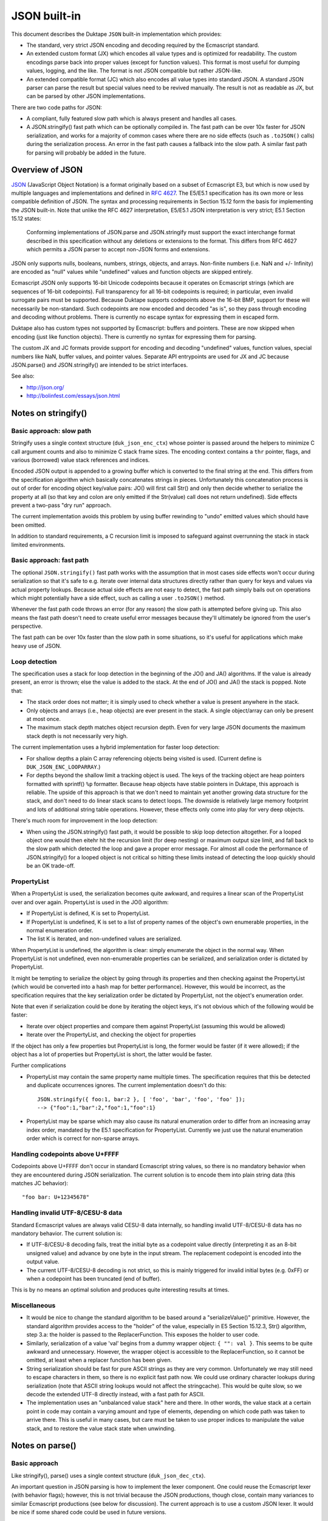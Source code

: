 =============
JSON built-in
=============

This document describes the Duktape ``JSON`` built-in implementation which
provides:

* The standard, very strict JSON encoding and decoding required by the
  Ecmascript standard.

* An extended custom format (JX) which encodes all value types and is
  optimized for readability.  The custom encodings parse back into proper
  values (except for function values).  This format is most useful for
  dumping values, logging, and the like.  The format is not JSON compatible
  but rather JSON-like.

* An extended compatible format (JC) which also encodes all value types
  into standard JSON.  A standard JSON parser can parse the result but
  special values need to be revived manually.  The result is not as
  readable as JX, but can be parsed by other JSON implementations.

There are two code paths for JSON:

* A compliant, fully featured slow path which is always present and handles
  all cases.

* A JSON.stringify() fast path which can be optionally compiled in.  The fast
  path can be over 10x faster for JSON serialization, and works for a majority
  of common cases where there are no side effects (such as ``.toJSON()`` calls)
  during the serialization process.  An error in the fast path causes a fallback
  into the slow path.  A similar fast path for parsing will probably be added
  in the future.

Overview of JSON
================

JSON_ (JavaScript Object Notation) is a format originally based on a subset of
Ecmascript E3, but which is now used by multiple languages and implementations
and defined in `RFC 4627`_.  The E5/E5.1 specification has its own more or
less compatible definition of JSON.  The syntax and processing requirements in
Section 15.12 form the basis for implementing the JSON built-in.  Note that
unlike the RFC 4627 interpretation, E5/E5.1 JSON interpretation is very strict;
E5.1 Section 15.12 states:

  Conforming implementations of JSON.parse and JSON.stringify must support
  the exact interchange format described in this specification without any
  deletions or extensions to the format. This differs from RFC 4627 which
  permits a JSON parser to accept non-JSON forms and extensions.

.. _JSON: http://en.wikipedia.org/wiki/JSON
.. _`RFC 4627`: http://www.ietf.org/rfc/rfc4627.txt

JSON only supports nulls, booleans, numbers, strings, objects, and arrays.
Non-finite numbers (i.e. NaN and +/- Infinity) are encoded as "null" values
while "undefined" values and function objects are skipped entirely.

Ecmascript JSON only supports 16-bit Unicode codepoints because it operates
on Ecmascript strings (which are sequences of 16-bit codepoints).  Full
transparency for all 16-bit codepoints is required; in particular, even
invalid surrogate pairs must be supported.  Because Duktape supports codepoints
above the 16-bit BMP, support for these will necessarily be non-standard.
Such codepoints are now encoded and decoded "as is", so they pass through
encoding and decoding without problems.  There is currently no escape syntax
for expressing them in escaped form.

Duktape also has custom types not supported by Ecmascript: buffers and
pointers.  These are now skipped when encoding (just like function objects).
There is currently no syntax for expressing them for parsing.

The custom JX and JC formats provide support for encoding and decoding
"undefined" values, function values, special numbers like NaN, buffer values,
and pointer values.  Separate API entrypoints are used for JX and JC
because JSON.parse() and JSON.stringify() are intended to be strict interfaces.

See also:

* http://json.org/

* http://bolinfest.com/essays/json.html

Notes on stringify()
====================

Basic approach: slow path
-------------------------

Stringify uses a single context structure (``duk_json_enc_ctx``) whose pointer
is passed around the helpers to minimize C call argument counts and also to
minimize C stack frame sizes.  The encoding context contains a ``thr`` pointer,
flags, and various (borrowed) value stack references and indices.

Encoded JSON output is appended to a growing buffer which is converted to the
final string at the end.  This differs from the specification algorithm which
basically concatenates strings in pieces.  Unfortunately this concatenation
process is out of order for encoding object key/value pairs: JO() will first
call Str() and only then decide whether to serialize the property at all (so
that key and colon are only emitted if the Str(value) call does not return
undefined).  Side effects prevent a two-pass "dry run" approach.

The current implementation avoids this problem by using buffer rewinding to
"undo" emitted values which should have been omitted.

In addition to standard requirements, a C recursion limit is imposed to
safeguard against overrunning the stack in stack limited environments.

Basic approach: fast path
-------------------------

The optional ``JSON.stringify()`` fast path works with the assumption that in
most cases side effects won't occur during serialization so that it's safe to
e.g. iterate over internal data structures directly rather than query for keys
and values via actual property lookups.  Because actual side effects are not
easy to detect, the fast path simply bails out on operations which might
potentially have a side effect, such as calling a user ``.toJSON()`` method.

Whenever the fast path code throws an error (for any reason) the slow path is
attempted before giving up.  This also means the fast path doesn't need to
create useful error messages because they'll ultimately be ignored from the
user's perspective.

The fast path can be over 10x faster than the slow path in some situations,
so it's useful for applications which make heavy use of JSON.

Loop detection
--------------

The specification uses a stack for loop detection in the beginning of the
JO() and JA() algorithms.  If the value is already present, an error is thrown;
else the value is added to the stack.  At the end of JO() and JA() the stack
is popped.  Note that:

* The stack order does not matter; it is simply used to check whether a
  value is present anywhere in the stack.

* Only objects and arrays (i.e., heap objects) are ever present in the stack.
  A single object/array can only be present at most once.

* The maximum stack depth matches object recursion depth.  Even for very
  large JSON documents the maximum stack depth is not necessarily very high.

The current implementation uses a hybrid implementation for faster loop
detection:

* For shallow depths a plain C array referencing objects being visited is
  used.  (Current define is ``DUK_JSON_ENC_LOOPARRAY``.)

* For depths beyond the shallow limit a tracking object is used.  The
  keys of the tracking object are heap pointers formatted with sprintf()
  ``%p`` formatter.  Because heap objects have stable pointers in Duktape,
  this approach is reliable.  The upside of this approach is that we don't
  need to maintain yet another growing data structure for the stack, and don't
  need to do linear stack scans to detect loops.  The downside is relatively
  large memory footprint and lots of additional string table operations.
  However, these effects only come into play for very deep objects.

There's much room for improvement in the loop detection:

* When using the JSON.stringify() fast path, it would be possible to skip
  loop detection altogether.  For a looped object one would then eitehr hit
  the recursion limit (for deep nesting) or maximum output size limit, and
  fall back to the slow path which detected the loop and gave a proper error
  message.  For almost all code the performance of JSON.stringify() for a
  looped object is not critical so hitting these limits instead of detecting
  the loop quickly should be an OK trade-off.

PropertyList
------------

When a PropertyList is used, the serialization becomes quite awkward, and
requires a linear scan of the PropertyList over and over again. PropertyList
is used in the JO() algorithm:

* If PropertyList is defined, K is set to PropertyList.

* If PropertyList is undefined, K is set to a list of property names of
  the object's own enumerable properties, in the normal enumeration order.

* The list K is iterated, and non-undefined values are serialized.

When PropertyList is undefined, the algorithm is clear: simply enumerate
the object in the normal way.  When PropertyList is not undefined, even
non-enumerable properties can be serialized, and serialization order is
dictated by PropertyList.

It might be tempting to serialize the object by going through its properties
and then checking against the PropertyList (which would be converted into a
hash map for better performance).  However, this would be incorrect, as the
specification requires that the key serialization order be dictated by
PropertyList, not the object's enumeration order.

Note that even if serialization could be done by iterating the object keys,
it's not obvious which of the following would be faster:

* Iterate over object properties and compare them against PropertyList
  (assuming this would be allowed)

* Iterate over the PropertyList, and checking the object for properties

If the object has only a few properties but PropertyList is long, the
former would be faster (if it were allowed); if the object has a lot of
properties but PropertyList is short, the latter would be faster.

Further complications

* PropertyList may contain the same property name multiple times.  The
  specification requires that this be detected and duplicate occurrences
  ignores.  The current implementation doesn't do this::

    JSON.stringify({ foo:1, bar:2 }, [ 'foo', 'bar', 'foo', 'foo' ]);
    --> {"foo":1,"bar":2,"foo":1,"foo":1}

* PropertyList may be sparse which may also cause its natural enumeration
  order to differ from an increasing array index order, mandated by the
  E5.1 specification for PropertyList.  Currently we just use the natural
  enumeration order which is correct for non-sparse arrays.

Handling codepoints above U+FFFF
--------------------------------

Codepoints above U+FFFF don't occur in standard Ecmascript string values,
so there is no mandatory behavior when they are encountered during JSON
serialization.  The current solution is to encode them into plain string
data (this matches JC behavior)::

  "foo bar: U+12345678"

Handling invalid UTF-8/CESU-8 data
----------------------------------

Standard Ecmascript values are always valid CESU-8 data internally, so
handling invalid UTF-8/CESU-8 data has no mandatory behavior.  The current
solution is:

* If UTF-8/CESU-8 decoding fails, treat the initial byte as a codepoint
  value directly (interpreting it as an 8-bit unsigned value) and advance
  by one byte in the input stream.  The replacement codepoint is encoded
  into the output value.

* The current UTF-8/CESU-8 decoding is not strict, so this is mainly
  triggered for invalid initial bytes (e.g. 0xFF) or when a codepoint has
  been truncated (end of buffer).

This is by no means an optimal solution and produces quite interesting
results at times.

Miscellaneous
-------------

* It would be nice to change the standard algorithm to be based around
  a "serializeValue()" primitive.  However, the standard algorithm provides
  access to the "holder" of the value, especially in E5 Section 15.12.3,
  Str() algorithm, step 3.a: the holder is passed to the ReplacerFunction.
  This exposes the holder to user code.

* Similarly, serialization of a value 'val' begins from a dummy wrapper
  object: ``{ "": val }``.  This seems to be quite awkward and unnecessary.
  However, the wrapper object is accessible to the ReplacerFunction, so
  it cannot be omitted, at least when a replacer function has been given.

* String serialization should be fast for pure ASCII strings as they
  are very common.  Unfortunately we may still need to escape characters
  in them, so there is no explicit fast path now.  We could use ordinary
  character lookups during serialization (note that ASCII string lookups
  would not affect the stringcache).  This would be quite slow, so we
  decode the extended UTF-8 directly instead, with a fast path for ASCII.

* The implementation uses an "unbalanced value stack" here and there.  In
  other words, the value stack at a certain point in code may contain a
  varying amount and type of elements, depending on which code path was
  taken to arrive there.  This is useful in many cases, but care must be
  taken to use proper indices to manipulate the value stack, and to restore
  the value stack state when unwinding.

Notes on parse()
================

Basic approach
--------------

Like stringify(), parse() uses a single context structure (``duk_json_dec_ctx``).

An important question in JSON parsing is how to implement the lexer component.
One could reuse the Ecmascript lexer (with behavior flags); however, this is
not trivial because the JSON productions, though close, contain many variances
to similar Ecmascript productions (see below for discussion).  The current
approach is to use a custom JSON lexer.  It would be nice if some shared code
could be used in future versions.

Parsing is otherwise quite straightforward: parsed values are pushed to the
value stack and added piece by piece into container objects (arrays and
objects).  String data is x-UTF-8-decoded on-the-fly, with ASCII codepoints
avoiding an actual decode call (note that all JSON punctuators are ASCII
characters).  Non-ASCII characters will be decoded and re-encoded.
Currently no byte/character lookahead is necessary.

Once basic parsing is complete, a possible recursive "reviver" walk is
performed.

A C recursion limit is imposed for parse(), just like stringify().

Comparison of JSON and Ecmascript syntax
----------------------------------------

JSONWhiteSpace
::::::::::::::

JSONWhiteSpace does not have a direct Ecmascript syntax equivalent.

JSONWhiteSpace is defined as::

  JSONWhiteSpace::
      <TAB>
      <CR>
      <LF>
      <SP>

whereas Ecmascript WhiteSpace and LineTerminator are::

  WhiteSpace::
      <TAB>
      <VT>
      <FF>
      <SP>
      <NBSP>
      <BOM>
      <USP>

  LineTerminator::
      <LF>
      <CR>
      <LS>
      <PS>

Because JSONWhiteSpace includes line terminators, the closest Ecmascript
equivalent is WhiteSpace + LineTerminator.  However, that includes several
additional characters.

JSONString
::::::::::

JSONString is defined as::

  JSONString::
      " JSONStringCharacters_opt "

  JSONStringCharacters::
      JSONStringCharacter JSONStringCharacters_opt

  JSONStringCharacter::
      SourceCharacter but not one of " or \ or U+0000 through U+001F
      \ JSONEscapeSequence

  JSONEscapeSequence ::
      JSONEscapeCharacter
      UnicodeEscapeSequence

  JSONEscapeCharacter :: one of
      " / \ b f n r t

The closest equivalent is Ecmascript StringLiteral with only the double
quote version accepted::

  StringLiteral::
      " DoubleStringCharacters_opt "
      ' SingleStringCharacters_opt '

  DoubleStringCharacters::
      DoubleStringCharacter DoubleStringCharacters_opt

  DoubleStringCharacter::
      SourceCharacter but not one of " or \ or LineTerminator
      \ EscapeSequence
      LineContinuation

  SourceCharacter: any Unicode code unit

Other differences include:

* Ecmascript DoubleStringCharacter accepts source characters between
  U+0000 and U+001F (except U+000A and U+000D, which are part of
  LineTerminator).  JSONStringCharacter does not.

* Ecmascript DoubleStringCharacter accepts LineContinuation,
  JSONStringCharacter does not.

* Ecmascript DoubleStringCharacter accepts and parses broken escapes
  as single-character identity escapes, e.g. the string "\\u123" is
  parsed as "u123".  This happens because EscapeSequence contains a
  NonEscapeCharacter production which acts as an "escape hatch" for
  such cases.  JSONStringCharacter is strict and will cause a SyntaxError
  for such escapes.

* Ecmascript EscapeSequence accepts single quote escape ("\\'"),
  JSONEscapeSequence does not.

* Ecmascript EscapeSequence accepts zero escape ("\\0"), JSONEscapeSequence
  does not.

* Ecmascript EscapeSequence accepts hex escapes ("\\xf7"),
  JSONEscapeSequence does not.

* JSONEscapeSquence accepts forward slash escape ("\\/").  Ecmascript
  EscapeSequence has no explicit support for it, but it is accepted through
  the NonEscapeCharacter production.

Note that JSONEscapeSequence is a proper subset of EscapeSequence.

JSONNumber
::::::::::

JSONNumber is defined as::

  JSONNumber::
      -_opt DecimalIntegerLiteral JSONFraction_opt ExponentPart_opt

Ecmascript NumericLiteral and DecimalLiteral::

  NumericLiteral::
      DecimalLiteral | HexIntegerLiteral

  DecimalLiteral::
      DecimalIntegerLiteral . DecimalDigits_opt ExponentPart_opt
      . DecimalDigits ExponentPart_opt
      DecimalIntegerLiteral ExponentPart_opt

  ...

Another close match would be StrDecimalLiteral::

  StrDecimalLiteral::
      StrUnsignedDecimalLiteral
      + StrUnsignedDecimalLiteral
      - StrUnsignedDecimalLiteral

  StrUnsignedDecimalLiteral::
      Infinity
      DecimalDigits . DecimalDigits_opt ExponentPart_opt
      . DecimalDigits ExponentPart_opt

Some differences between JSONNumber and DecimalLiteral:

* NumericLiteral allows either DecimalLiteral (which is closest to JSONNumber)
  and HexIntegerLiteral.  JSON does not allow hex literals.

* JSONNumber is a *almost* proper subset of DecimalLiteral:

  - DecimalLiteral allows period without fractions (e.g. "1." === "1"),
    JSONNumber does not.

  - DecimalLiteral allows a number to begin with a period without a leading
    zero (e.g. ".123"), JSONNumber does not.

  - DecimalLiteral does not allow leading zeros (although many implementations
    allow them and may parse them as octal; e.g. V8 will parse "077" as octal
    and "099" as decimal).  JSONNumber does not allow octals, and given that
    JSON is a strict syntax in nature, parsing octals or leading zeroes should
    not be allowed.

  - However, JSONNumber allows a leading minus sign, DecimalLiteral does not.
    For Ecmascript code, the leading minus sign is an unary minus operator,
    and it not part of the literal.

* There are no NaN or infinity literals.  There are no such literals for
  Ecmascript either but they become identifier references and *usually*
  evaluate to useful constants.

JSONNullLiteral
:::::::::::::::

Trivially the same as NullLiteral.

JSONBooleanLiteral
::::::::::::::::::

Trivially the same as BooleanLiteral.

Extended custom encoding (JX)
=============================

The extended custom encoding format (JX, controlled by the define
``DUK_USE_JX``) extends the JSON syntax in an incompatible way, with
the goal of serializing as many values as faithfully and readably as
possible, with as many values as possible parsing back into an accurate
representation of the original value.  All results are printable ASCII
to be maximally useful in embedded environments.

Undefined
---------

The ``undefined`` value is encoded as::

  undefined

String values
-------------

Unicode codepoints above U+FFFF are escaped with an escape format borrowed
from Python::

  "\U12345678"

For codepoints between U+0080 and U+00FF a short escape format is used::

  "\xfc"

When encoding, the shortest escape format is used.  When decoding input
values, any escape formats are allowed, i.e. all of the following are
equivalent::

  "\U000000fc"
  "\u00fc"
  "\xfc"

Number values
-------------

Special numbers are serialized in their natural Ecmascript form::

  NaN
  Infinity
  -Infinity

Function values
---------------

Function values are serialized as::

  {_func:true}

Function values do not survive an encoding round trip.  The decode result
will be an object which has a ``_func`` key.

Buffer values
-------------

Plain buffer values and Buffer object values are serialized in hex form::

  |deadbeef|

Pointer values
--------------

Plain pointer values and Pointer object values are serialized in a platform
specific form, using the format ``(%p)``, e.g.::

  (0x1ff0e10)          // 32-bit Linux
  (000FEFF8)           // 32-bit Windows
  (000000000026A8A0)   // 64-bit Windows

A pointer value parses back correctly when serialized and parsed by the same
program.  Other than that there is no guarantee that a pointer value can be
parsed back across different Duktape builds.  Note that pointer format may
differ between compilers even on the same platform.

If the pointer value doesn't parse back, with ``sscanf()`` and ``%p``
format applied to the value between the parentheses, the value is replaced by
a NULL pointer during parsing.  This is probably more useful than throwing
an error.

``NULL`` pointers are serialized in a platform independent way as::

  (null)

ASCII only output
-----------------

The output for JX encoding is always ASCII only.  The standard Ecmascript
JSON encoding retains Unicode characters outside the ASCII range as is
(deviating from this would be non-compliant) which is often awkward in
embedded environments.

The codepoint U+007F, normally not escaped by Ecmascript JSON functions,
is also escaped for better compatibility.

Avoiding key quotes
-------------------

Key quotes are omitted for keys which are ASCII and match Ecmascript
identifier requirements be encoded without quotes, e.g.::

  { my_value: 123 }

When the key doesn't fit the requirements, the key is quoted as
usual::

  { "my value": 123 }

The empty string is intentionally not encoded or accepted without
quotes (although the encoding would be unambiguous)::

  { "": 123 }

The ASCII identifier format (a subset of the Ecmascript identifier
format which also allows non-ASCII characters) is::

  [a-zA-Z$_][0-9a-zA-Z$_]*

This matches almost all commonly used keys in data formats and such,
improving readability a great deal.

When parsing, keys matching the identifier format are of course accepted
both with and without quotes.

Compatible custom encoding (JC)
===============================

The compatible custom encoding format (JC, controlled by the define
``DUK_USE_JC``) is intended to provide a JSON interface which is more
useful than the standard Ecmascript one, while producing JSON values
compatible with the Ecmascript and other JSON parsers.

As a general rule, all values which are not ordinarily handled by standard
Ecmascript JSON are encoded as object values with a special "marker" key
beginning with underscore.  Such values decode back as objects and don't
round trip in the strict sense, but are nevertheless detectable and even
(manually) revivable to some extent.

Undefined
---------

The ``undefined`` value is encoded as::

  {"_undef":true}

String values
-------------

Unicode codepoints above U+FFFF are escaped into plain text as follows::

  "U+12345678"

This is not ideal, but retains at least some of the original information
and is Ecmascript compatible.

BMP codepoints are encoded as in standard JSON.

Number values
-------------

Special numbers are serialized as follows::

  {"_nan":true}
  {"_inf":true}
  {"_ninf":true}

Function values
---------------

Function values are serialized as::

  {"_func":true}

Like other special values, function values do not survive an encoding round trip.

Buffer values
-------------

Plain buffer values and Buffer object values are serialized in hex form::

  {"_buf":"deadbeef"}

Pointer values
--------------

Plain pointer values and Pointer object values are serialized in a platform
specific form, using the format ``%p``, but wrapped in a marker table::

  {"_ptr":"0x1ff0e10"}

``NULL`` pointers are serialized in a platform independent way as::

  {"_ptr":"null"}

Note that compared to JX, the difference is that there are no surrounding
parentheses outside the pointer value.

ASCII only output
-----------------

Like JX, the output for JC encoding is always ASCII only, and the codepoint
U+007F is also escaped.

Key quoting
-----------

Unlike JX, keys are always quoted to remain compatible with standard JSON.

Custom formats used by other implementations
============================================

(This is quite incomplete.)

Python
------

Python uses the following NaN and infinity serializations
(http://docs.python.org/2/library/json.html)::

  $ python
  Python 2.7.3 (default, Aug  1 2012, 05:14:39) 
  [GCC 4.6.3] on linux2
  Type "help", "copyright", "credits" or "license" for more information.
  >>> import numpy
  >>> import json
  >>> print(json.dumps({ 'k_nan': numpy.nan, 'k_posinf': numpy.inf, 'k_neginf': -numpy.inf }))
  {"k_posinf": Infinity, "k_nan": NaN, "k_neginf": -Infinity}

Proto buffer JSON serialization
-------------------------------

Protocol buffers have a JSON serialization; does not seem relevant:

* http://code.google.com/p/protobuf-json/source/checkout

Dojox/json/ref
--------------

Dojox/json/ref supports object graphs, and refers to objects using a marker
object with a special key, ``$ref``.

* http://dojotoolkit.org/reference-guide/1.8/dojox/json/ref.html

Using keys starting with ``$`` may be a good candidate for custom types, as
it is rarely used for property names.

AWS CloudFormation
------------------

Base64 encoding through a "function" syntax:

* http://docs.aws.amazon.com/AWSCloudFormation/latest/UserGuide/resources-section-structure.html

Rationale for custom formats
============================

Security and eval()
-------------------

One apparent goal of JSON is to produce string representations which can be
safely parsed with ``eval()``.  When using custom syntax this property may
be lost.  For instance, if one uses the custom Python encoding of using
``NaN`` to represent a NaN, this ``eval()``\ s incorrectly if there is a
conflicting definition for ``NaN`` in the current scope (note that e.g.
"NaN" and "undefined" are *not* Ecmascript literals, but rather normal
global identifiers).

ASCII only serialization
------------------------

ASCII only serialization is a useful feature in many embedded applications,
as ASCII is a very compatible subset.  Unfortunately there is no standard way
of guaranteeing an ASCII-only result: the ``Quote()`` algorithm will encode
all non-ASCII characters as-is.

Further, the standard Ecmascript JSON interface does not escape U+007F, which
is usually considered a "dangerous" character.

Buffer representation
---------------------

Base64 would be a more compact and often used format for representing binary
data.  However, base64 data does not allow a programmer to easily parse the
binary data (which often represents some structured data, such as a C struct).

Function representation
-----------------------

It would be possible to serialize a function into actual Ecmascript function
syntax.  This has several problems.  First, sometimes the function source may
not be available; perhaps the build strips source code from function instances
to save space, or perhaps the function is a native one.  Second, the result is
costly to parse back safely.  Third, although seemingly compatible with
``eval()``\ ing the result, the function will not retain its lexical environment
and will thus not always work properly.

Future work
===========

Hex constants
-------------

Parse hex constants in JX::

  { foo: 0x1234 }

This is useful for e.g. config files containing binary flags, RGB color
values, etc.

Comments
--------

Allow ``//`` and/or ``/* */`` comment style.  This is very useful for
config files and such and allowed by several other JSON parsers.

Trailing commas in objects and arrays
-------------------------------------

Allow commas in objects and arrays.  Again, useful for config files and
such, and also supported by other JSON parsers.

Serialization depth limit
-------------------------

Allow caller to impose a serialization depth limit.  Attempt to go too
deep into object structure needs some kind of marker in the output, e.g.::

  // JX
  { foo: { bar: { quux: ... } } }
  { foo: { bar: { quux: {_limit:true} } } }

  // JC
  { foo: { bar: { quux: {"_limit":true} } } }

Serialization size limit
------------------------

Imposing a maximum byte size for serialization output would be useful when
dealing with untrusted data.

Serializing ancestors and/or non-enumerable keys
------------------------------------------------

JSON serialization currently only considers enumerable own properties.  This
is quite limiting for e.g. debugging.

Serializing array properties
----------------------------

JSON serializes only array elements, but the format could be easily extended
to also serialize enumerable properties, e.g. as::

  [ 'foo', 'bar', name: 'todo list' ]

Sorting keys for canonical encoding
-----------------------------------

If object keys could be sorted, the compact JSON output would be canonical.
This would often be useful.

Circular reference support
--------------------------

Something along the lines of:

* http://dojotoolkit.org/reference-guide/1.8/dojox/json/ref.html
* http://dojotoolkit.org/api/1.5/dojox/json/ref

Dojox/json/ref refers to objects using a marker object with a special
key, ``$ref``.

Better control over separators
------------------------------

E.g. Python JSON API allows caller to set separators in more detail
than in the Ecmascript JSON API which only allows setting the "space"
string.

RegExp JSON serialization
-------------------------

Currently RegExps serialize quite poorly::

  duk> JSON.stringify(/foo/)
  = {}

Automatic revival of special values when parsing JC
---------------------------------------------------

It would be nice to have an option for reviving special values parsed
from JC data.  With this, JC and JX formats would round trip equally well.

Expose encode/decode primitives in a more low level manner
----------------------------------------------------------

Allow more direct access to encoding/decoding flags and provide more
extensibility with an argument convention better than the one used
in Ecmascript JSON API.

For instance, arguments could be given in a table::

  Duktape.jsonDec(myValue, {
    allowHex: true
  });

However, passing flags and arguments in objects has a large footprint.

Alternative to "undefined"
--------------------------

Because "undefined" is not an actual keyword, it may be bound to an arbitrary
value and is thus unsafe to eval.  An alternative to "undefined" is "void 0"
which always evaluates to undefined, but is a bit cryptic.
